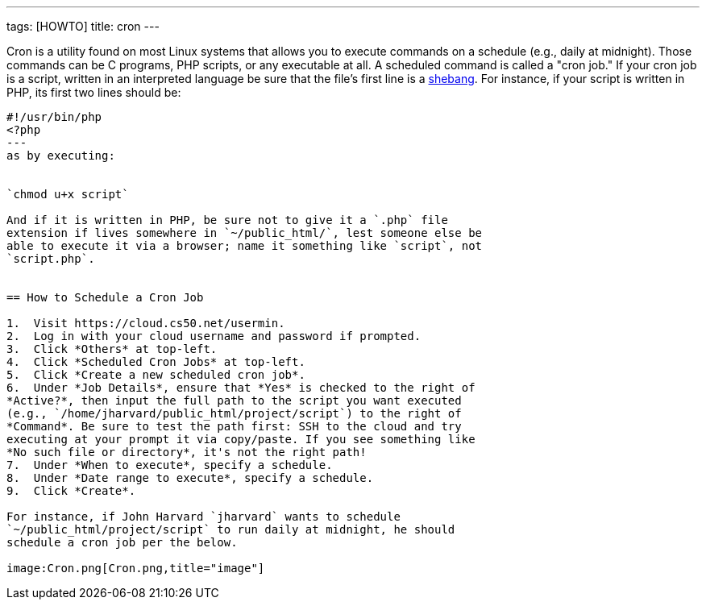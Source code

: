 ---
tags: [HOWTO]
title: cron
---

Cron is a utility found on most Linux systems that allows you to execute
commands on a schedule (e.g., daily at midnight). Those commands can be
C programs, PHP scripts, or any executable at all. A scheduled command
is called a "cron job." If your cron job is a script, written in an
interpreted language be sure that the file's first line is a
http://en.wikipedia.org/wiki/Shebang_(Unix)[shebang]. For instance, if
your script is written in PHP, its first two lines should be:

[source,bash]
----
#!/usr/bin/php
<?php
---
as by executing:


`chmod u+x script`

And if it is written in PHP, be sure not to give it a `.php` file
extension if lives somewhere in `~/public_html/`, lest someone else be
able to execute it via a browser; name it something like `script`, not
`script.php`.


== How to Schedule a Cron Job

1.  Visit https://cloud.cs50.net/usermin.
2.  Log in with your cloud username and password if prompted.
3.  Click *Others* at top-left.
4.  Click *Scheduled Cron Jobs* at top-left.
5.  Click *Create a new scheduled cron job*.
6.  Under *Job Details*, ensure that *Yes* is checked to the right of
*Active?*, then input the full path to the script you want executed
(e.g., `/home/jharvard/public_html/project/script`) to the right of
*Command*. Be sure to test the path first: SSH to the cloud and try
executing at your prompt it via copy/paste. If you see something like
*No such file or directory*, it's not the right path!
7.  Under *When to execute*, specify a schedule.
8.  Under *Date range to execute*, specify a schedule.
9.  Click *Create*.

For instance, if John Harvard `jharvard` wants to schedule
`~/public_html/project/script` to run daily at midnight, he should
schedule a cron job per the below.

image:Cron.png[Cron.png,title="image"]
